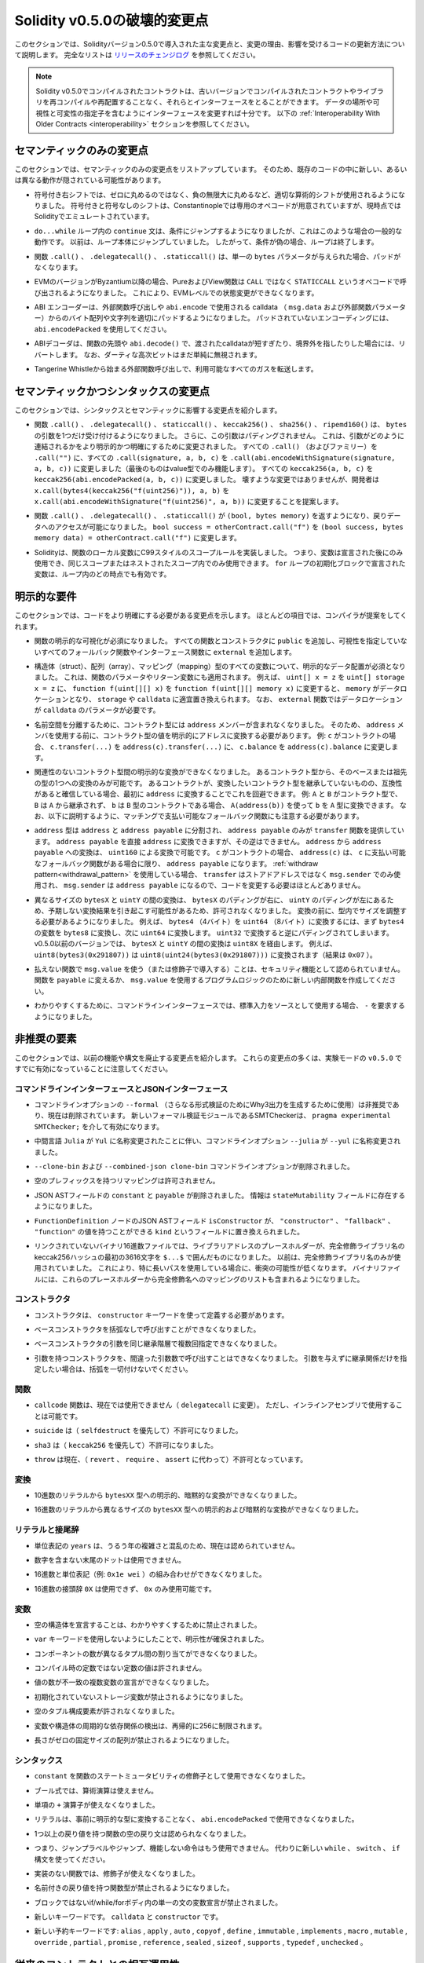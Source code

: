 *****************************
Solidity v0.5.0の破壊的変更点
*****************************

.. This section highlights the main breaking changes introduced in Solidity version 0.5.0, along with the reasoning behind the changes and how to update affected code.
.. For the full list check `the release changelog <https://github.com/ethereum/solidity/releases/tag/v0.5.0>`_.

このセクションでは、Solidityバージョン0.5.0で導入された主な変更点と、変更の理由、影響を受けるコードの更新方法について説明します。
完全なリストは `リリースのチェンジログ <https://github.com/ethereum/solidity/releases/tag/v0.5.0>`_ を参照してください。

.. note::
  .. Contracts compiled with Solidity v0.5.0 can still interface with contracts
  .. and even libraries compiled with older versions without recompiling or
  .. redeploying them.  Changing the interfaces to include data locations and
  .. visibility and mutability specifiers suffices.
  .. See the :ref:`Interoperability With Older Contracts <interoperability>` section below.

  Solidity v0.5.0でコンパイルされたコントラクトは、古いバージョンでコンパイルされたコントラクトやライブラリを再コンパイルや再配置することなく、それらとインターフェースをとることができます。
  データの場所や可視性と可変性の指定子を含むようにインターフェースを変更すれば十分です。
  以下の :ref:`Interoperability With Older Contracts <interoperability>` セクションを参照してください。

.. Semantic Only Changes

セマンティックのみの変更点
==========================

.. This section lists the changes that are semantic-only, thus potentially
.. hiding new and different behavior in existing code.

このセクションでは、セマンティックのみの変更点をリストアップしています。
そのため、既存のコードの中に新しい、あるいは異なる動作が隠されている可能性があります。

.. * Signed right shift now uses proper arithmetic shift, i.e. rounding towards
  negative infinity, instead of rounding towards zero.  Signed and unsigned
  shift will have dedicated opcodes in Constantinople, and are emulated by
  Solidity for the moment.

* 符号付き右シフトでは、ゼロに丸めるのではなく、負の無限大に丸めるなど、適切な算術的シフトが使用されるようになりました。
  符号付きと符号なしのシフトは、Constantinopleでは専用のオペコードが用意されていますが、現時点ではSolidityでエミュレートされています。

.. * The ``continue`` statement in a ``do...while`` loop now jumps to the
  condition, which is the common behavior in such cases. It used to jump to the
  loop body. Thus, if the condition is false, the loop terminates.

* ``do...while`` ループ内の ``continue`` 文は、条件にジャンプするようになりましたが、これはこのような場合の一般的な動作です。
  以前は、ループ本体にジャンプしていました。
  したがって、条件が偽の場合、ループは終了します。

.. * The functions ``.call()``, ``.delegatecall()`` and ``.staticcall()`` do not
  pad anymore when given a single ``bytes`` parameter.

* 関数 ``.call()`` 、 ``.delegatecall()`` 、 ``.staticcall()`` は、単一の ``bytes`` パラメータが与えられた場合、パッドがなくなります。

.. * Pure and view functions are now called using the opcode ``STATICCALL``
  instead of ``CALL`` if the EVM version is Byzantium or later. This
  disallows state changes on the EVM level.

* EVMのバージョンがByzantium以降の場合、PureおよびView関数は ``CALL`` ではなく ``STATICCALL`` というオペコードで呼び出されるようになりました。
  これにより、EVMレベルでの状態変更ができなくなります。

.. * The ABI encoder now properly pads byte arrays and strings from calldata
  (``msg.data`` and external function parameters) when used in external
  function calls and in ``abi.encode``. For unpadded encoding, use
  ``abi.encodePacked``.

* ABI エンコーダーは、外部関数呼び出しや ``abi.encode`` で使用される calldata （ ``msg.data``  および外部関数パラメーター）からのバイト配列や文字列を適切にパッドするようになりました。
  パッドされていないエンコーディングには、 ``abi.encodePacked`` を使用してください。

.. * The ABI decoder reverts in the beginning of functions and in
  ``abi.decode()`` if passed calldata is too short or points out of bounds.
  Note that dirty higher order bits are still simply ignored.

* ABIデコーダは、関数の先頭や ``abi.decode()`` で、渡されたcalldataが短すぎたり、境界外を指したりした場合には、リバートします。
  なお、ダーティな高次ビットはまだ単純に無視されます。

.. * Forward all available gas with external function calls starting from
  Tangerine Whistle.

* Tangerine Whistleから始まる外部関数呼び出しで、利用可能なすべてのガスを転送します。

.. Semantic and Syntactic Changes

セマンティックかつシンタックスの変更点
======================================

.. This section highlights changes that affect syntax and semantics.

このセクションでは、シンタックスとセマンティックに影響する変更点を紹介します。

.. * The functions ``.call()``, ``.delegatecall()``, ``staticcall()``,
  ``keccak256()``, ``sha256()`` and ``ripemd160()`` now accept only a single
  ``bytes`` argument. Moreover, the argument is not padded. This was changed to
  make more explicit and clear how the arguments are concatenated. Change every
  ``.call()`` (and family) to a ``.call("")`` and every ``.call(signature, a,
  b, c)`` to use ``.call(abi.encodeWithSignature(signature, a, b, c))`` (the
  last one only works for value types).  Change every ``keccak256(a, b, c)`` to
  ``keccak256(abi.encodePacked(a, b, c))``. Even though it is not a breaking
  change, it is suggested that developers change
  ``x.call(bytes4(keccak256("f(uint256)")), a, b)`` to
  ``x.call(abi.encodeWithSignature("f(uint256)", a, b))``.

* 関数 ``.call()`` 、 ``.delegatecall()`` 、 ``staticcall()`` 、 ``keccak256()`` 、 ``sha256()`` 、 ``ripemd160()`` は、 ``bytes`` の引数を1つだけ受け付けるようになりました。
  さらに、この引数はパディングされません。
  これは、引数がどのように連結されるかをより明示的かつ明確にするために変更されました。
  すべての ``.call()`` （およびファミリー）を ``.call("")`` に、すべての ``.call(signature, a, b, c)`` を ``.call(abi.encodeWithSignature(signature, a, b, c))`` に変更しました（最後のものはvalue型でのみ機能します）。
  すべての ``keccak256(a, b, c)`` を ``keccak256(abi.encodePacked(a, b, c))`` に変更しました。
  壊すような変更ではありませんが、開発者は ``x.call(bytes4(keccak256("f(uint256)")), a, b)`` を ``x.call(abi.encodeWithSignature("f(uint256)", a, b))`` に変更することを提案します。

.. * Functions ``.call()``, ``.delegatecall()`` and ``.staticcall()`` now return
  ``(bool, bytes memory)`` to provide access to the return data.  Change
  ``bool success = otherContract.call("f")`` to ``(bool success, bytes memory
  data) = otherContract.call("f")``.

* 関数 ``.call()`` 、 ``.delegatecall()`` 、 ``.staticcall()`` が ``(bool, bytes memory)`` を返すようになり、戻りデータへのアクセスが可能になりました。
  ``bool success = otherContract.call("f")`` を ``(bool success, bytes memory data) = otherContract.call("f")`` に変更します。

.. * Solidity now implements C99-style scoping rules for function local
  variables, that is, variables can only be used after they have been
  declared and only in the same or nested scopes. Variables declared in the
  initialization block of a ``for`` loop are valid at any point inside the
  loop.

* Solidityは、関数のローカル変数にC99スタイルのスコープルールを実装しました。
  つまり、変数は宣言された後にのみ使用でき、同じスコープまたはネストされたスコープ内でのみ使用できます。
  ``for`` ループの初期化ブロックで宣言された変数は、ループ内のどの時点でも有効です。

.. Explicitness Requirements

明示的な要件
============

.. This section lists changes where the code now needs to be more explicit.
.. For most of the topics the compiler will provide suggestions.

このセクションでは、コードをより明確にする必要がある変更点を示します。
ほとんどの項目では、コンパイラが提案をしてくれます。

.. * Explicit function visibility is now mandatory.  Add ``public`` to every
  function and constructor, and ``external`` to every fallback or interface
  function that does not specify its visibility already.

* 関数の明示的な可視化が必須になりました。
  すべての関数とコンストラクタに ``public`` を追加し、可視性を指定していないすべてのフォールバック関数やインターフェース関数に ``external`` を追加します。

.. * Explicit data location for all variables of struct, array or mapping types is
  now mandatory. This is also applied to function parameters and return
  variables.  For example, change ``uint[] x = z`` to ``uint[] storage x =
  z``, and ``function f(uint[][] x)`` to ``function f(uint[][] memory x)``
  where ``memory`` is the data location and might be replaced by ``storage`` or
  ``calldata`` accordingly.  Note that ``external`` functions require
  parameters with a data location of ``calldata``.

* 構造体（struct）、配列（array）、マッピング（mapping）型のすべての変数について、明示的なデータ配置が必須となりました。
  これは、関数のパラメータやリターン変数にも適用されます。
  例えば、 ``uint[] x = z`` を ``uint[] storage x = z`` に、 ``function f(uint[][] x)`` を ``function f(uint[][] memory x)`` に変更すると、 ``memory`` がデータロケーションとなり、 ``storage`` や ``calldata`` に適宜置き換えられます。
  なお、 ``external`` 関数ではデータロケーションが ``calldata`` のパラメータが必要です。

.. * Contract types do not include ``address`` members anymore in
  order to separate the namespaces.  Therefore, it is now necessary to
  explicitly convert values of contract type to addresses before using an
  ``address`` member.  Example: if ``c`` is a contract, change
  ``c.transfer(...)`` to ``address(c).transfer(...)``,
  and ``c.balance`` to ``address(c).balance``.

* 名前空間を分離するために、コントラクト型には ``address`` メンバーが含まれなくなりました。
  そのため、 ``address`` メンバを使用する前に、コントラクト型の値を明示的にアドレスに変換する必要があります。
  例: ``c`` がコントラクトの場合、 ``c.transfer(...)`` を ``address(c).transfer(...)`` に、 ``c.balance`` を ``address(c).balance`` に変更します。

.. * Explicit conversions between unrelated contract types are now disallowed. You can only
  convert from a contract type to one of its base or ancestor types. If you are sure that
  a contract is compatible with the contract type you want to convert to, although it does not
  inherit from it, you can work around this by converting to ``address`` first.
  Example: if ``A`` and ``B`` are contract types, ``B`` does not inherit from ``A`` and
  ``b`` is a contract of type ``B``, you can still convert ``b`` to type ``A`` using ``A(address(b))``.
  Note that you still need to watch out for matching payable fallback functions, as explained below.

* 関連性のないコントラクト型間の明示的な変換ができなくなりました。
  あるコントラクト型から、そのベースまたは祖先の型の1つへの変換のみが可能です。
  あるコントラクトが、変換したいコントラクト型を継承していないものの、互換性があると確信している場合、最初に ``address`` に変換することでこれを回避できます。
  例:  ``A`` と ``B`` がコントラクト型で、 ``B`` は ``A`` から継承されず、 ``b`` は ``B`` 型のコントラクトである場合、 ``A(address(b))`` を使って ``b`` を ``A`` 型に変換できます。
  なお、以下に説明するように、マッチングで支払い可能なフォールバック関数にも注意する必要があります。

.. * The ``address`` type  was split into ``address`` and ``address payable``,
  where only ``address payable`` provides the ``transfer`` function.  An
  ``address payable`` can be directly converted to an ``address``, but the
  other way around is not allowed. Converting ``address`` to ``address
  payable`` is possible via conversion through ``uint160``. If ``c`` is a
  contract, ``address(c)`` results in ``address payable`` only if ``c`` has a
  payable fallback function. If you use the :ref:`withdraw pattern<withdrawal_pattern>`,
  you most likely do not have to change your code because ``transfer``
  is only used on ``msg.sender`` instead of stored addresses and ``msg.sender``
  is an ``address payable``.

* ``address`` 型は ``address`` と ``address payable`` に分割され、 ``address payable`` のみが ``transfer`` 関数を提供しています。
  ``address payable`` を直接 ``address`` に変換できますが、その逆はできません。
  ``address`` から ``address payable`` への変換は、 ``uint160`` による変換で可能です。
  ``c`` がコントラクトの場合、 ``address(c)`` は、 ``c`` に支払い可能なフォールバック関数がある場合に限り、 ``address payable`` になります。
  :ref:`withdraw pattern<withdrawal_pattern>` を使用している場合、 ``transfer`` はストアドアドレスではなく ``msg.sender`` でのみ使用され、 ``msg.sender`` は ``address payable`` になるので、コードを変更する必要はほとんどありません。

.. * Conversions between ``bytesX`` and ``uintY`` of different size are now
  disallowed due to ``bytesX`` padding on the right and ``uintY`` padding on
  the left which may cause unexpected conversion results.  The size must now be
  adjusted within the type before the conversion.  For example, you can convert
  a ``bytes4`` (4 bytes) to a ``uint64`` (8 bytes) by first converting the
  ``bytes4`` variable to ``bytes8`` and then to ``uint64``. You get the
  opposite padding when converting through ``uint32``. Before v0.5.0 any
  conversion between ``bytesX`` and ``uintY`` would go through ``uint8X``. For
  example ``uint8(bytes3(0x291807))`` would be converted to ``uint8(uint24(bytes3(0x291807)))``
  (the result is ``0x07``).

* 異なるサイズの ``bytesX`` と ``uintY`` の間の変換は、 ``bytesX`` のパディングが右に、 ``uintY`` のパディングが左にあるため、予期しない変換結果を引き起こす可能性があるため、許可されなくなりました。
  変換の前に、型内でサイズを調整する必要があるようになりました。
  例えば、 ``bytes4`` （4バイト）を ``uint64`` （8バイト）に変換するには、まず ``bytes4`` の変数を ``bytes8`` に変換し、次に ``uint64`` に変換します。
  ``uint32`` で変換すると逆にパディングされてしまいます。
  v0.5.0以前のバージョンでは、 ``bytesX`` と ``uintY`` の間の変換は ``uint8X`` を経由します。
  例えば、 ``uint8(bytes3(0x291807))`` は ``uint8(uint24(bytes3(0x291807)))`` に変換されます（結果は ``0x07`` ）。

.. * Using ``msg.value`` in non-payable functions (or introducing it via a
  modifier) is disallowed as a security feature. Turn the function into
  ``payable`` or create a new internal function for the program logic that
  uses ``msg.value``.

* 払えない関数で ``msg.value`` を使う（または修飾子で導入する）ことは、セキュリティ機能として認められていません。
  関数を ``payable`` に変えるか、 ``msg.value`` を使用するプログラムロジックのために新しい内部関数を作成してください。

.. * For clarity reasons, the command line interface now requires ``-`` if the
  standard input is used as source.

* わかりやすくするために、コマンドラインインターフェースでは、標準入力をソースとして使用する場合、 ``-`` を要求するようになりました。

.. Deprecated Elements

非推奨の要素
============

.. This section lists changes that deprecate prior features or syntax.  Note that
.. many of these changes were already enabled in the experimental mode
.. ``v0.5.0``.

このセクションでは、以前の機能や構文を廃止する変更点を紹介します。
これらの変更点の多くは、実験モードの ``v0.5.0`` ですでに有効になっていることに注意してください。

.. Command Line and JSON Interfaces

コマンドラインインターフェースとJSONインターフェース
----------------------------------------------------

.. * The command line option ``--formal`` (used to generate Why3 output for
  further formal verification) was deprecated and is now removed.  A new
  formal verification module, the SMTChecker, is enabled via ``pragma
  experimental SMTChecker;``.

* コマンドラインオプションの ``--formal`` （さらなる形式検証のためにWhy3出力を生成するために使用）は非推奨であり、現在は削除されています。
  新しいフォーマル検証モジュールであるSMTCheckerは、 ``pragma experimental SMTChecker;`` を介して有効になります。

.. * The command line option ``--julia`` was renamed to ``--yul`` due to the
  renaming of the intermediate language ``Julia`` to ``Yul``.

* 中間言語 ``Julia`` が ``Yul`` に名称変更されたことに伴い、コマンドラインオプション ``--julia`` が ``--yul`` に名称変更されました。

.. * The ``--clone-bin`` and ``--combined-json clone-bin`` command line options
  were removed.

*  ``--clone-bin`` および ``--combined-json clone-bin`` コマンドラインオプションが削除されました。

.. * Remappings with empty prefix are disallowed.

* 空のプレフィックスを持つリマッピングは許可されません。

.. * The JSON AST fields ``constant`` and ``payable`` were removed. The
  information is now present in the ``stateMutability`` field.

* JSON ASTフィールドの ``constant`` と ``payable`` が削除されました。
  情報は ``stateMutability`` フィールドに存在するようになりました。

.. * The JSON AST field ``isConstructor`` of the ``FunctionDefinition``
  node was replaced by a field called ``kind`` which can have the
  value ``"constructor"``, ``"fallback"`` or ``"function"``.

*  ``FunctionDefinition`` ノードのJSON ASTフィールド ``isConstructor`` が、 ``"constructor"`` 、 ``"fallback"`` 、 ``"function"`` の値を持つことができる ``kind`` というフィールドに置き換えられました。

.. * In unlinked binary hex files, library address placeholders are now
  the first 36 hex characters of the keccak256 hash of the fully qualified
  library name, surrounded by ``$...$``. Previously,
  just the fully qualified library name was used.
  This reduces the chances of collisions, especially when long paths are used.
  Binary files now also contain a list of mappings from these placeholders
  to the fully qualified names.

* リンクされていないバイナリ16進数ファイルでは、ライブラリアドレスのプレースホルダーが、完全修飾ライブラリ名のkeccak256ハッシュの最初の3616文字を ``$...$`` で囲んだものになりました。
  以前は、完全修飾ライブラリ名のみが使用されていました。
  これにより、特に長いパスを使用している場合に、衝突の可能性が低くなります。
  バイナリファイルには、これらのプレースホルダーから完全修飾名へのマッピングのリストも含まれるようになりました。

コンストラクタ
--------------

.. * Constructors must now be defined using the ``constructor`` keyword.

* コンストラクタは、 ``constructor`` キーワードを使って定義する必要があります。

.. * Calling base constructors without parentheses is now disallowed.

* ベースコンストラクタを括弧なしで呼び出すことができなくなりました。

.. * Specifying base constructor arguments multiple times in the same inheritance
  hierarchy is now disallowed.

* ベースコンストラクタの引数を同じ継承階層で複数回指定できなくなりました。

.. * Calling a constructor with arguments but with wrong argument count is now
  disallowed.  If you only want to specify an inheritance relation without
  giving arguments, do not provide parentheses at all.

* 引数を持つコンストラクタを、間違った引数数で呼び出すことはできなくなりました。
  引数を与えずに継承関係だけを指定したい場合は、括弧を一切付けないでください。

関数
----

.. * Function ``callcode`` is now disallowed (in favor of ``delegatecall``). It
  is still possible to use it via inline assembly.

* ``callcode`` 関数は、現在では使用できません（ ``delegatecall`` に変更）。
  ただし、インラインアセンブリで使用することは可能です。

.. * ``suicide`` is now disallowed (in favor of ``selfdestruct``).

* ``suicide`` は（ ``selfdestruct`` を優先して）不許可になりました。

.. * ``sha3`` is now disallowed (in favor of ``keccak256``).

* ``sha3`` は（ ``keccak256`` を優先して）不許可になりました。

.. * ``throw`` is now disallowed (in favor of ``revert``, ``require`` and
  ``assert``).

* ``throw`` は現在、（ ``revert`` 、 ``require`` 、 ``assert`` に代わって）不許可となっています。

.. Conversions

変換
----

.. * Explicit and implicit conversions from decimal literals to ``bytesXX`` types
  is now disallowed.

* 10進数のリテラルから ``bytesXX`` 型への明示的、暗黙的な変換ができなくなりました。

.. * Explicit and implicit conversions from hex literals to ``bytesXX`` types
  of different size is now disallowed.

* 16進数のリテラルから異なるサイズの ``bytesXX`` 型への明示的および暗黙的な変換ができなくなりました。

.. Literals and Suffixes

リテラルと接尾辞
----------------

.. * The unit denomination ``years`` is now disallowed due to complications and
  confusions about leap years.

* 単位表記の ``years`` は、うるう年の複雑さと混乱のため、現在は認められていません。

.. * Trailing dots that are not followed by a number are now disallowed.

* 数字を含まない末尾のドットは使用できません。

.. * Combining hex numbers with unit denominations (e.g. ``0x1e wei``) is now
  disallowed.

* 16進数と単位表記（例:  ``0x1e wei`` ）の組み合わせができなくなりました。

.. * The prefix ``0X`` for hex numbers is disallowed, only ``0x`` is possible.

* 16進数の接頭辞 ``0X`` は使用できず、 ``0x`` のみ使用可能です。

.. Variables

変数
----

.. * Declaring empty structs is now disallowed for clarity.

* 空の構造体を宣言することは、わかりやすくするために禁止されました。

.. * The ``var`` keyword is now disallowed to favor explicitness.

*  ``var`` キーワードを使用しないようにしたことで、明示性が確保されました。

.. * Assignments between tuples with different number of components is now
..   disallowed.

* コンポーネントの数が異なるタプル間の割り当てができなくなりました。

.. * Values for constants that are not compile-time constants are disallowed.

* コンパイル時の定数ではない定数の値は許されません。

.. * Multi-variable declarations with mismatching number of values are now
..   disallowed.

* 値の数が不一致の複数変数の宣言ができなくなりました。

.. * Uninitialized storage variables are now disallowed.

* 初期化されていないストレージ変数が禁止されるようになりました。

.. * Empty tuple components are now disallowed.

* 空のタプル構成要素が許されなくなりました。

.. * Detecting cyclic dependencies in variables and structs is limited in
..   recursion to 256.

* 変数や構造体の周期的な依存関係の検出は、再帰的に256に制限されます。

.. * Fixed-size arrays with a length of zero are now disallowed.

* 長さがゼロの固定サイズの配列が禁止されるようになりました。

.. Syntax

シンタックス
------------

.. * Using ``constant`` as function state mutability modifier is now disallowed.

*  ``constant`` を関数のステートミュータビリティの修飾子として使用できなくなりました。

.. * Boolean expressions cannot use arithmetic operations.

* ブール式では、算術演算は使えません。

.. * The unary ``+`` operator is now disallowed.

* 単項の ``+`` 演算子が使えなくなりました。

.. * Literals cannot anymore be used with ``abi.encodePacked`` without prior
..   conversion to an explicit type.

* リテラルは、事前に明示的な型に変換することなく、 ``abi.encodePacked`` で使用できなくなりました。

.. * Empty return statements for functions with one or more return values are now
..   disallowed.

* 1つ以上の戻り値を持つ関数の空の戻り文は認められなくなりました。

.. * The "loose assembly" syntax is now disallowed entirely, that is, jump labels,
..   jumps and non-functional instructions cannot be used anymore. Use the new
..   ``while``, ``switch`` and ``if`` constructs instead.

* つまり、ジャンプラベルやジャンプ、機能しない命令はもう使用できません。
  代わりに新しい ``while`` 、 ``switch`` 、 ``if`` 構文を使ってください。

.. * Functions without implementation cannot use modifiers anymore.

* 実装のない関数では、修飾子が使えなくなりました。

.. * Function types with named return values are now disallowed.

* 名前付きの戻り値を持つ関数型が禁止されるようになりました。

.. * Single statement variable declarations inside if/while/for bodies that are
..   not blocks are now disallowed.

* ブロックではないif/while/forボディ内の単一の文の変数宣言が禁止されました。

.. * New keywords: ``calldata`` and ``constructor``.

* 新しいキーワードです。 ``calldata`` と ``constructor`` です。

.. * New reserved keywords: ``alias``, ``apply``, ``auto``, ``copyof``,
..   ``define``, ``immutable``, ``implements``, ``macro``, ``mutable``,
..   ``override``, ``partial``, ``promise``, ``reference``, ``sealed``,
..   ``sizeof``, ``supports``, ``typedef`` and ``unchecked``.

* 新しい予約キーワードです: ``alias`` ,  ``apply`` ,  ``auto`` ,  ``copyof`` ,  ``define`` ,  ``immutable`` ,  ``implements`` ,  ``macro`` ,  ``mutable`` ,  ``override`` ,  ``partial`` ,  ``promise`` ,  ``reference`` ,  ``sealed`` ,  ``sizeof`` ,  ``supports`` ,  ``typedef`` ,  ``unchecked`` 。

.. _interoperability:

.. Interoperability With Older Contracts

従来のコントラクトとの相互運用性
================================

.. It is still possible to interface with contracts written for Solidity versions prior to
.. v0.5.0 (or the other way around) by defining interfaces for them.
.. Consider you have the following pre-0.5.0 contract already deployed:

0.5.0より前のバージョンのSolidityで書かれたコントラクトにインターフェースを定義することで、コントラクトとインターフェースを結ぶことができます。
以下の0.5.0以前のコントラクトがすでにデプロイされているとします。

.. code-block:: solidity

    // SPDX-License-Identifier: GPL-3.0
    pragma solidity ^0.4.25;
    // This will report a warning until version 0.4.25 of the compiler
    // This will not compile after 0.5.0
    contract OldContract {
        function someOldFunction(uint8 a) {
            //...
        }
        function anotherOldFunction() constant returns (bool) {
            //...
        }
        // ...
    }
.. This will no longer compile with Solidity v0.5.0. However, you can define a compatible interface for it:

これはSolidity v0.5.0ではコンパイルされなくなります。
ただし、互換性のあるインターフェースを定義することは可能です:

.. code-block:: solidity

    // SPDX-License-Identifier: GPL-3.0
    pragma solidity >=0.5.0 <0.9.0;
    interface OldContract {
        function someOldFunction(uint8 a) external;
        function anotherOldFunction() external returns (bool);
    }

.. Note that we did not declare ``anotherOldFunction`` to be ``view``, despite it being declared ``constant`` in the original
.. contract. This is due to the fact that starting with Solidity v0.5.0 ``staticcall`` is used to call ``view`` functions.
.. Prior to v0.5.0 the ``constant`` keyword was not enforced, so calling a function declared ``constant`` with ``staticcall``
.. may still revert, since the ``constant`` function may still attempt to modify storage. Consequently, when defining an
.. interface for older contracts, you should only use ``view`` in place of ``constant`` in case you are absolutely sure that
.. the function will work with ``staticcall``.

オリジナルのコントラクトでは ``constant`` と宣言されていたにもかかわらず、 ``anotherOldFunction`` を ``view`` と宣言していないことに注意してください。
これは、Solidity v0.5.0から ``view`` 関数の呼び出しに ``staticcall`` が使われるようになったことによります。
v0.5.0以前は ``constant`` キーワードが強制されていなかったため、 ``constant`` と宣言された関数を ``staticcall`` で呼び出しても、 ``constant`` 関数がストレージを変更しようとする可能性があるため、リバートする可能性があります。
したがって、古いコントラクトのインターフェースを定義する際には、その関数が ``staticcall`` で動作することが絶対的に確認できる場合にのみ、 ``constant`` の代わりに ``view`` を使用する必要があります。

.. Given the interface defined above, you can now easily use the already deployed pre-0.5.0 contract:

上記で定義されたインターフェースがあれば、すでにデプロイされたpre-0.5.0のコントラクトを簡単に使用できます。

.. code-block:: solidity

    // SPDX-License-Identifier: GPL-3.0
    pragma solidity >=0.5.0 <0.9.0;

    interface OldContract {
        function someOldFunction(uint8 a) external;
        function anotherOldFunction() external returns (bool);
    }

    contract NewContract {
        function doSomething(OldContract a) public returns (bool) {
            a.someOldFunction(0x42);
            return a.anotherOldFunction();
        }
    }

.. Similarly, pre-0.5.0 libraries can be used by defining the functions of the library without implementation and
.. supplying the address of the pre-0.5.0 library during linking (see :ref:`commandline-compiler` for how to use the
.. commandline compiler for linking):

同様に、0.5.0以前のライブラリも、実装せずにライブラリの関数を定義し、リンク時に0.5.0以前のライブラリのアドレスを指定することで使用できます（リンク時のコマンドラインコンパイラの使用方法については :ref:`commandline-compiler` をご参照ください）。

.. code-block:: solidity

    // This will not compile after 0.6.0
    // SPDX-License-Identifier: GPL-3.0
    pragma solidity ^0.5.0;

    library OldLibrary {
        function someFunction(uint8 a) public returns(bool);
    }

    contract NewContract {
        function f(uint8 a) public returns (bool) {
            return OldLibrary.someFunction(a);
        }
    }


.. Example

例
==

.. The following example shows a contract and its updated version for Solidity
.. v0.5.0 with some of the changes listed in this section.

次の例は、Solidity v0.5.0のコントラクトとそのアップデート版で、このセクションに記載されている変更点があります。

.. Old version:

古いバージョンです:

.. code-block:: solidity

    // SPDX-License-Identifier: GPL-3.0
    pragma solidity ^0.4.25;
    // This will not compile after 0.5.0

    contract OtherContract {
        uint x;
        function f(uint y) external {
            x = y;
        }
        function() payable external {}
    }

    contract Old {
        OtherContract other;
        uint myNumber;

        // Function mutability not provided, not an error.
        function someInteger() internal returns (uint) { return 2; }

        // Function visibility not provided, not an error.
        // Function mutability not provided, not an error.
        function f(uint x) returns (bytes) {
            // Var is fine in this version.
            var z = someInteger();
            x += z;
            // Throw is fine in this version.
            if (x > 100)
                throw;
            bytes memory b = new bytes(x);
            y = -3 >> 1;
            // y == -1 (wrong, should be -2)
            do {
                x += 1;
                if (x > 10) continue;
                // 'Continue' causes an infinite loop.
            } while (x < 11);
            // Call returns only a Bool.
            bool success = address(other).call("f");
            if (!success)
                revert();
            else {
                // Local variables could be declared after their use.
                int y;
            }
            return b;
        }

        // No need for an explicit data location for 'arr'
        function g(uint[] arr, bytes8 x, OtherContract otherContract) public {
            otherContract.transfer(1 ether);

            // Since uint32 (4 bytes) is smaller than bytes8 (8 bytes),
            // the first 4 bytes of x will be lost. This might lead to
            // unexpected behavior since bytesX are right padded.
            uint32 y = uint32(x);
            myNumber += y + msg.value;
        }
    }

.. New version:

新バージョンです:

.. code-block:: solidity

    // SPDX-License-Identifier: GPL-3.0
    pragma solidity ^0.5.0;
    // This will not compile after 0.6.0

    contract OtherContract {
        uint x;
        function f(uint y) external {
            x = y;
        }
        function() payable external {}
    }

    contract New {
        OtherContract other;
        uint myNumber;

        // Function mutability must be specified.
        function someInteger() internal pure returns (uint) { return 2; }

        // Function visibility must be specified.
        // Function mutability must be specified.
        function f(uint x) public returns (bytes memory) {
            // The type must now be explicitly given.
            uint z = someInteger();
            x += z;
            // Throw is now disallowed.
            require(x <= 100);
            int y = -3 >> 1;
            require(y == -2);
            do {
                x += 1;
                if (x > 10) continue;
                // 'Continue' jumps to the condition below.
            } while (x < 11);

            // Call returns (bool, bytes).
            // Data location must be specified.
            (bool success, bytes memory data) = address(other).call("f");
            if (!success)
                revert();
            return data;
        }

        using AddressMakePayable for address;
        // Data location for 'arr' must be specified
        function g(uint[] memory /* arr */, bytes8 x, OtherContract otherContract, address unknownContract) public payable {
            // 'otherContract.transfer' is not provided.
            // Since the code of 'OtherContract' is known and has the fallback
            // function, address(otherContract) has type 'address payable'.
            address(otherContract).transfer(1 ether);

            // 'unknownContract.transfer' is not provided.
            // 'address(unknownContract).transfer' is not provided
            // since 'address(unknownContract)' is not 'address payable'.
            // If the function takes an 'address' which you want to send
            // funds to, you can convert it to 'address payable' via 'uint160'.
            // Note: This is not recommended and the explicit type
            // 'address payable' should be used whenever possible.
            // To increase clarity, we suggest the use of a library for
            // the conversion (provided after the contract in this example).
            address payable addr = unknownContract.makePayable();
            require(addr.send(1 ether));

            // Since uint32 (4 bytes) is smaller than bytes8 (8 bytes),
            // the conversion is not allowed.
            // We need to convert to a common size first:
            bytes4 x4 = bytes4(x); // Padding happens on the right
            uint32 y = uint32(x4); // Conversion is consistent
            // 'msg.value' cannot be used in a 'non-payable' function.
            // We need to make the function payable
            myNumber += y + msg.value;
        }
    }

    // We can define a library for explicitly converting ``address``
    // to ``address payable`` as a workaround.
    library AddressMakePayable {
        function makePayable(address x) internal pure returns (address payable) {
            return address(uint160(x));
        }
    }
